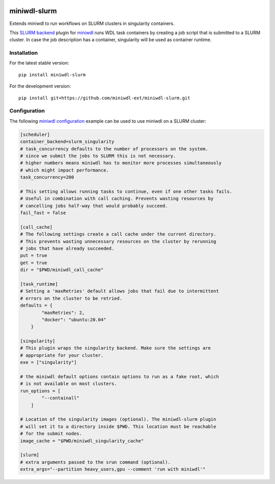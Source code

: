.. image:: https://codecov.io/gh/miniwdl-ext/miniwdl-slurm/branch/main/graph/badge.svg?token=Z7FXMDJMN9
  :target: https://codecov.io/gh/miniwdl-ext/miniwdl-slurm
  :alt:

miniwdl-slurm
=============
Extends miniwdl to run workflows on SLURM clusters in singularity containers.

This `SLURM backend
<https://miniwdl.readthedocs.io/en/latest/runner_backends.html>`_ plugin for
`miniwdl <https://github.com/chanzuckerberg/miniwdl>`_ runs WDL task containers
by creating a job script that is submitted to a SLURM cluster. In case the job
description has a container, singularity will be used as container runtime.

Installation
------------
For the latest stable version::

    pip install miniwdl-slurm

For the development version::

    pip install git+https://github.com/miniwdl-ext/miniwdl-slurm.git

Configuration
--------------
The following `miniwdl configuration
<https://miniwdl.readthedocs.io/en/latest/runner_reference.html#configuration>`_
example can be used to use miniwdl on a SLURM cluster:

.. code-block:: ini

    [scheduler]
    container_backend=slurm_singularity
    # task_concurrency defaults to the number of processors on the system.
    # since we submit the jobs to SLURM this is not necessary.
    # higher numbers means miniwdl has to monitor more processes simultaneously
    # which might impact performance.
    task_concurrency=200
    
    # This setting allows running tasks to continue, even if one other tasks fails. 
    # Useful in combination with call caching. Prevents wasting resources by
    # cancelling jobs half-way that would probably succeed.
    fail_fast = false

    [call_cache]
    # The following settings create a call cache under the current directory.
    # This prevents wasting unnecessary resources on the cluster by rerunning 
    # jobs that have already succeeded.
    put = true 
    get = true 
    dir = "$PWD/miniwdl_call_cache"

    [task_runtime]
    # Setting a 'maxRetries' default allows jobs that fail due to intermittent
    # errors on the cluster to be retried.
    defaults = {
            "maxRetries": 2,
            "docker": "ubuntu:20.04"
        }
 
    [singularity]
    # This plugin wraps the singularity backend. Make sure the settings are
    # appropriate for your cluster.
    exe = ["singularity"]

    # the miniwdl default options contain options to run as a fake root, which
    # is not available on most clusters.
    run_options = [
            "--containall"
        ]

    # Location of the singularity images (optional). The miniwdl-slurm plugin
    # will set it to a directory inside $PWD. This location must be reachable
    # for the submit nodes.
    image_cache = "$PWD/miniwdl_singularity_cache"

    [slurm]
    # extra arguments passed to the srun command (optional).
    extra_args="--partition heavy_users,gpu --comment 'run with miniwdl'"
